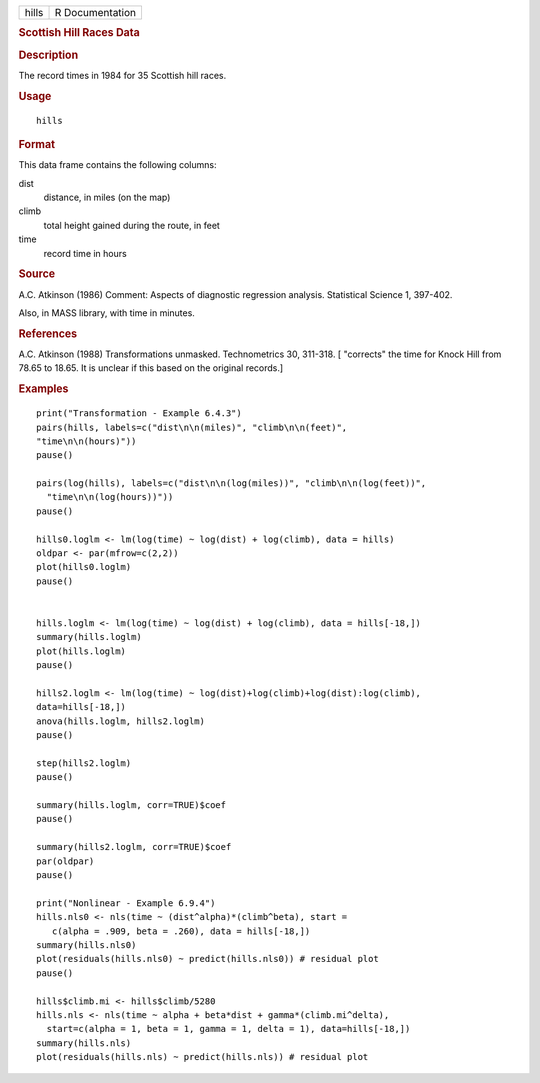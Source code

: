 .. container::

   ===== ===============
   hills R Documentation
   ===== ===============

   .. rubric:: Scottish Hill Races Data
      :name: scottish-hill-races-data

   .. rubric:: Description
      :name: description

   The record times in 1984 for 35 Scottish hill races.

   .. rubric:: Usage
      :name: usage

   ::

      hills

   .. rubric:: Format
      :name: format

   This data frame contains the following columns:

   dist
      distance, in miles (on the map)

   climb
      total height gained during the route, in feet

   time
      record time in hours

   .. rubric:: Source
      :name: source

   A.C. Atkinson (1986) Comment: Aspects of diagnostic regression
   analysis. Statistical Science 1, 397-402.

   Also, in MASS library, with time in minutes.

   .. rubric:: References
      :name: references

   A.C. Atkinson (1988) Transformations unmasked. Technometrics 30,
   311-318. [ "corrects" the time for Knock Hill from 78.65 to 18.65. It
   is unclear if this based on the original records.]

   .. rubric:: Examples
      :name: examples

   ::

      print("Transformation - Example 6.4.3")
      pairs(hills, labels=c("dist\n\n(miles)", "climb\n\n(feet)", 
      "time\n\n(hours)"))
      pause()

      pairs(log(hills), labels=c("dist\n\n(log(miles))", "climb\n\n(log(feet))",
        "time\n\n(log(hours))"))
      pause()

      hills0.loglm <- lm(log(time) ~ log(dist) + log(climb), data = hills)  
      oldpar <- par(mfrow=c(2,2))
      plot(hills0.loglm)
      pause()


      hills.loglm <- lm(log(time) ~ log(dist) + log(climb), data = hills[-18,])
      summary(hills.loglm) 
      plot(hills.loglm)
      pause()

      hills2.loglm <- lm(log(time) ~ log(dist)+log(climb)+log(dist):log(climb), 
      data=hills[-18,])
      anova(hills.loglm, hills2.loglm)
      pause()

      step(hills2.loglm)
      pause()

      summary(hills.loglm, corr=TRUE)$coef
      pause()

      summary(hills2.loglm, corr=TRUE)$coef
      par(oldpar)
      pause()

      print("Nonlinear - Example 6.9.4")
      hills.nls0 <- nls(time ~ (dist^alpha)*(climb^beta), start =
         c(alpha = .909, beta = .260), data = hills[-18,])
      summary(hills.nls0)
      plot(residuals(hills.nls0) ~ predict(hills.nls0)) # residual plot
      pause()

      hills$climb.mi <- hills$climb/5280
      hills.nls <- nls(time ~ alpha + beta*dist + gamma*(climb.mi^delta),
        start=c(alpha = 1, beta = 1, gamma = 1, delta = 1), data=hills[-18,])
      summary(hills.nls)
      plot(residuals(hills.nls) ~ predict(hills.nls)) # residual plot
